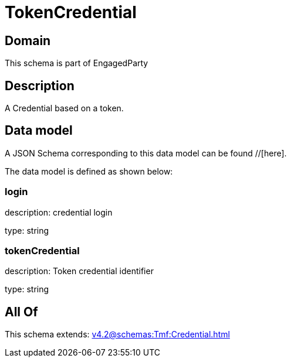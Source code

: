 = TokenCredential

[#domain]
== Domain

This schema is part of EngagedParty

[#description]
== Description
A Credential based on a token.


[#data_model]
== Data model

A JSON Schema corresponding to this data model can be found //[here].

The data model is defined as shown below:


=== login
description: credential login

type: string


=== tokenCredential
description: Token credential identifier

type: string


[#all_of]
== All Of

This schema extends: xref:v4.2@schemas:Tmf:Credential.adoc[]
